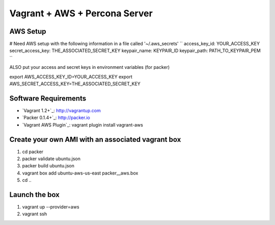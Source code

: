 Vagrant + AWS + Percona Server
===============================


AWS Setup
----------
# Need AWS setup with the following information in a file called '~/.aws_secrets'
``
access_key_id: YOUR_ACCESS_KEY
secret_access_key: THE_ASSOCIATED_SECRET_KEY
keypair_name: KEYPAIR_ID
keypair_path: PATH_TO_KEYPAIR_PEM
``

ALSO put your access and secret keys in environment variables (for packer)

export AWS_ACCESS_KEY_ID=YOUR_ACCESS_KEY
export AWS_SECRET_ACCESS_KEY=THE_ASSOCIATED_SECRET_KEY

Software Requirements
-----------------------

* `Vagrant 1.2+`_: http://vagrantup.com
* `Packer 0.1.4+`_: http://packer.io
* `Vagrant AWS Plugin`_: vagrant plugin install vagrant-aws

Create your own AMI with an associated vagrant box
---------------------------------------------------

#. cd packer
#. packer validate ubuntu.json
#. packer build ubuntu.json
#. vagrant box add ubuntu-aws-us-east packer__aws.box
#. cd ..


Launch the box
--------------
#. vagrant up --provider=aws
#. vagrant ssh
